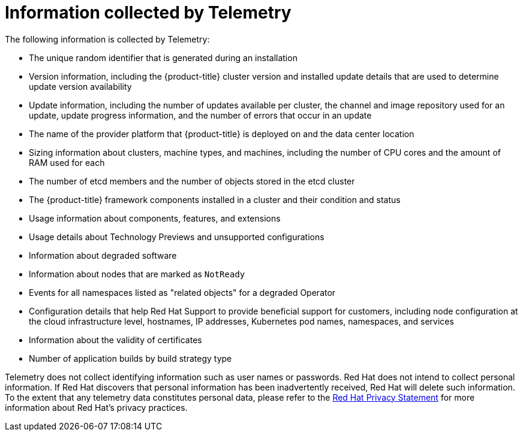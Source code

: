 // Module included in the following assemblies:
//
// * virt/logging_events_monitoring/virt-openshift-cluster-monitoring.adoc
// * support/remote_health_monitoring/about-remote-health-monitoring.adoc

[role="_abstract"]
ifeval::["{context}" == "virt-openshift-cluster-monitoring"]
:virt-cluster:
endif::[]

[id="what-information-is-collected_{context}"]
= Information collected by Telemetry

The following information is collected by Telemetry:

* The unique random identifier that is generated during an installation
* Version information, including the {product-title} cluster version and installed update details that are used to determine update version availability
* Update information, including the number of updates available per cluster, the channel and image repository used for an update, update progress information, and the number of errors that occur in an update
* The name of the provider platform that {product-title} is deployed on and the data center location
* Sizing information about clusters, machine types, and machines, including the number of CPU cores and the amount of RAM used for each
ifdef::virt-cluster[]
* The number of running virtual machine instances in a cluster
endif::virt-cluster[]
* The number of etcd members and the number of objects stored in the etcd cluster
* The {product-title} framework components installed in a cluster and their condition and status
* Usage information about components, features, and extensions
* Usage details about Technology Previews and unsupported configurations
* Information about degraded software
* Information about nodes that are marked as `NotReady`
* Events for all namespaces listed as "related objects" for a degraded Operator
* Configuration details that help Red Hat Support to provide beneficial support for customers, including node configuration at the cloud infrastructure level, hostnames, IP addresses, Kubernetes pod names, namespaces, and services
* Information about the validity of certificates
* Number of application builds by build strategy type

Telemetry does not collect identifying information such as user names or passwords. Red Hat does not intend to collect personal information. If Red Hat discovers that personal information has been inadvertently received, Red Hat will delete such information. To the extent that any telemetry data constitutes personal data, please refer to the link:https://www.redhat.com/en/about/privacy-policy[Red Hat Privacy Statement] for more information about Red Hat's privacy practices.

ifeval::["{context}" == "virt-openshift-cluster-monitoring"]
:!virt-cluster:
endif::[]
